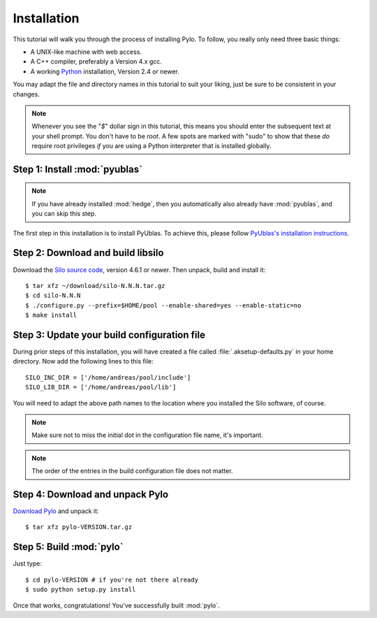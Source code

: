 .. highlight:: sh

Installation
============

This tutorial will walk you through the process of installing Pylo. To
follow, you really only need three basic things:

* A UNIX-like machine with web access.
* A C++ compiler, preferably a Version 4.x gcc.
* A working `Python <http://www.python.org>`_ installation, Version 2.4 or newer.

You may adapt the file and directory names in this tutorial to suit
your liking, just be sure to be consistent in your changes.

.. note:: 

    Whenever you see the "`$`" dollar sign in this tutorial, this
    means you should enter the subsequent text at your shell prompt.
    You don't have to be `root`. A few spots are marked with "sudo" to
    show that these *do* require root privileges *if* you are using a
    Python interpreter that is installed globally.

Step 1: Install :mod:`pyublas`
------------------------------

.. note::

    If you have already installed :mod:`hedge`, then you automatically
    also already have :mod:`pyublas`, and you can skip this step.

The first step in this installation is to install PyUblas. To achieve
this, please follow `PyUblas's installation instructions
<http://documen.tician.de/pyublas/installing.html>`_.

Step 2: Download and build libsilo
----------------------------------

Download the `Silo source code
<https://wci.llnl.gov/codes/silo/downloads.html>`_, version 4.6.1 or
newer. Then unpack, build and install it::

    $ tar xfz ~/download/silo-N.N.N.tar.gz
    $ cd silo-N.N.N
    $ ./configure.py --prefix=$HOME/pool --enable-shared=yes --enable-static=no
    $ make install

Step 3: Update your build configuration file
--------------------------------------------

During prior steps of this installation, you will have created
a file called :file:`.aksetup-defaults.py`  in your home directory. 
Now add the following lines to this file::

    SILO_INC_DIR = ['/home/andreas/pool/include']
    SILO_LIB_DIR = ['/home/andreas/pool/lib']

You will need to adapt the above path names to the location where you installed 
the Silo software, of course.

.. note::

    Make sure not to miss the initial dot in the configuration file name, 
    it's important.

.. note::

    The order of the entries in the build configuration file does not
    matter.

Step 4: Download and unpack Pylo
--------------------------------

`Download Pylo <http://pypi.python.org/pypi/pylo>`_ and unpack it::

    $ tar xfz pylo-VERSION.tar.gz

Step 5: Build :mod:`pylo`
-------------------------

Just type::

    $ cd pylo-VERSION # if you're not there already
    $ sudo python setup.py install

Once that works, congratulations! You've successfully built :mod:`pylo`.

